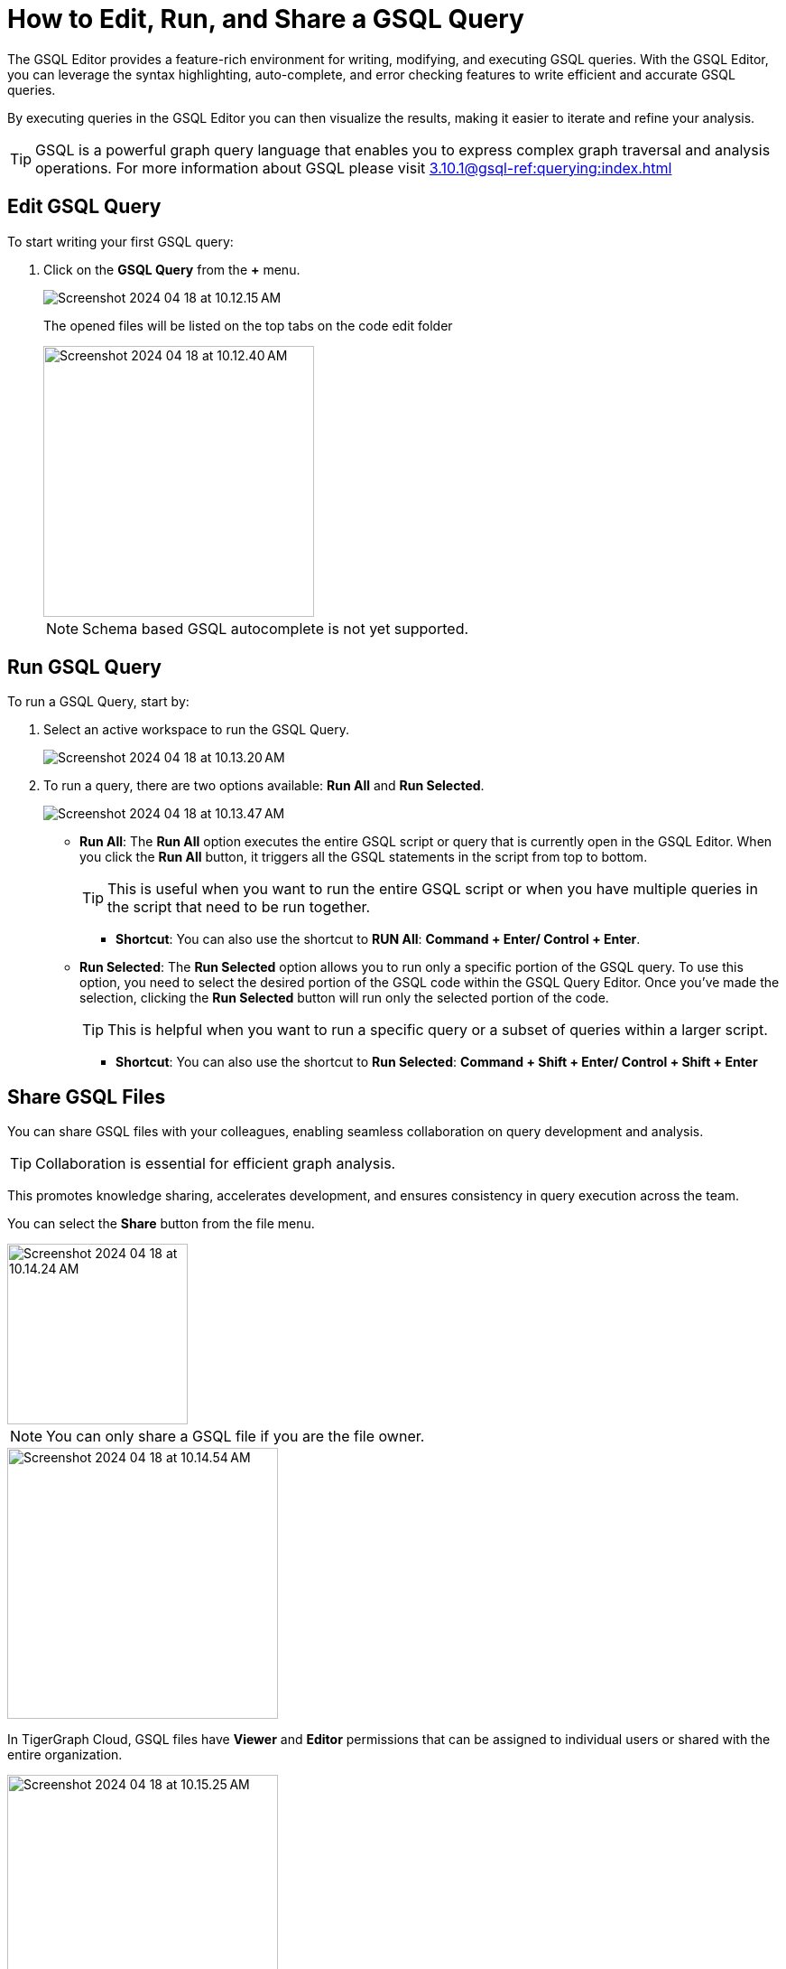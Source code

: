 = How to Edit, Run, and Share a GSQL Query
:experimental:

The GSQL Editor provides a feature-rich environment for writing, modifying, and executing GSQL queries.
With the GSQL Editor, you can leverage the syntax highlighting, auto-complete, and error checking features to write efficient and accurate GSQL queries.

By executing queries in the GSQL Editor you can then visualize the results, making it easier to iterate and refine your analysis.

[TIP]
====
GSQL is a powerful graph query language that enables you to express complex graph traversal and analysis operations.
For more information about GSQL please visit xref:3.10.1@gsql-ref:querying:index.adoc[]
====

== Edit GSQL Query

.To start writing your first GSQL query:
. Click on the btn:[ GSQL Query ] from the btn:[ + ] menu.
+
image::Screenshot 2024-04-18 at 10.12.15 AM.png[]
+
The opened files will be listed on the top tabs on the code edit folder
+
image::Screenshot 2024-04-18 at 10.12.40 AM.png[width=300]
+
[NOTE]
====
Schema based GSQL autocomplete is not yet supported.
====

== Run GSQL Query

.To run a GSQL Query, start by:
. Select an active workspace to run the GSQL Query.
+
image::Screenshot 2024-04-18 at 10.13.20 AM.png[]

. To run a query, there are two options available: btn:[Run All]  and btn:[Run Selected].
+
image::Screenshot 2024-04-18 at 10.13.47 AM.png[]

* *Run All*: The btn:[Run All] option executes the entire GSQL script or query that is currently open in the GSQL Editor.
When you click the btn:[Run All] button, it triggers all the GSQL statements in the script from top to bottom.
+
[TIP]
====
This is useful when you want to run the entire GSQL script or when you have multiple queries in the script that need to be run together.
====
+
** *Shortcut*: You can also use the shortcut to btn:[RUN All]: btn:[ Command + Enter/ Control + Enter].

* *Run Selected*: The btn:[Run Selected] option allows you to run only a specific portion of the GSQL query.
To use this option, you need to select the desired portion of the GSQL code within the GSQL Query Editor.
Once you've made the selection, clicking the btn:[Run Selected] button will run only the selected portion of the code.
+
[TIP]
====
This is helpful when you want to run a specific query or a subset of queries within a larger script.
====
+
** *Shortcut*: You can also use the shortcut to btn:[Run Selected]: btn:[ Command + Shift + Enter/ Control + Shift + Enter ]

== Share GSQL Files

You can share GSQL files with your colleagues, enabling seamless collaboration on query development and analysis.

[TIP]
====
Collaboration is essential for efficient graph analysis.
====

This promotes knowledge sharing, accelerates development, and ensures consistency in query execution across the team.

You can select the btn:[Share] button from the file menu.

image::Screenshot 2024-04-18 at 10.14.24 AM.png[width=200]

[NOTE]
====
You can only share a GSQL file if you are the file owner.
====

image::Screenshot 2024-04-18 at 10.14.54 AM.png[width=300]

In TigerGraph Cloud, GSQL files have btn:[Viewer] and btn:[Editor] permissions that can be assigned to individual users or shared with the entire organization.

image::Screenshot 2024-04-18 at 10.15.25 AM.png[width=300]

* *Viewer Permission*: The btn:[Viewer] permission allows users to view the content of a GSQL file.
Users with btn:[Viewer] permission can open the file in the GSQL Editor, read the GSQL code, and review the query logic, and run the GSQL file.
However, they cannot make any changes or modifications to the file.
+
[TIP]
====
btn:[Viewer]  permission is suitable for users who need to review and understand the GSQL code but do not require editing capabilities.
====

* *Editor Permission*: The btn:[Editor] permission grants users the ability to view and edit the content of a GSQL file.
Users with btn:[Editor] permission can open the file in the GSQL Editor, make changes to the GSQL code, and save those modifications.
They have full control over the file and can update query logic, add new queries, or remove existing ones.
+
[TIP]
====
btn:[Editor] permission is typically given to users who need to actively modify and maintain the GSQL code.
====

When assigning permissions to GSQL files, you can specify individual users within your organization or share the file with the entire organization.
This allows you to control access and collaborate effectively.
By assigning Viewer or Editor permissions to specific users, you can ensure that only authorized individuals can view or edit the GSQL files.

Sharing with the entire organization can be useful when you want to provide broad access to GSQL files for collaboration and knowledge sharing within your organization.

== Next Steps

Next, learn to xref:cloudBeta:explore-graph:index.adoc[].

Or return to the xref:cloudBeta:overview:index.adoc[Overview] page for a different topic.

